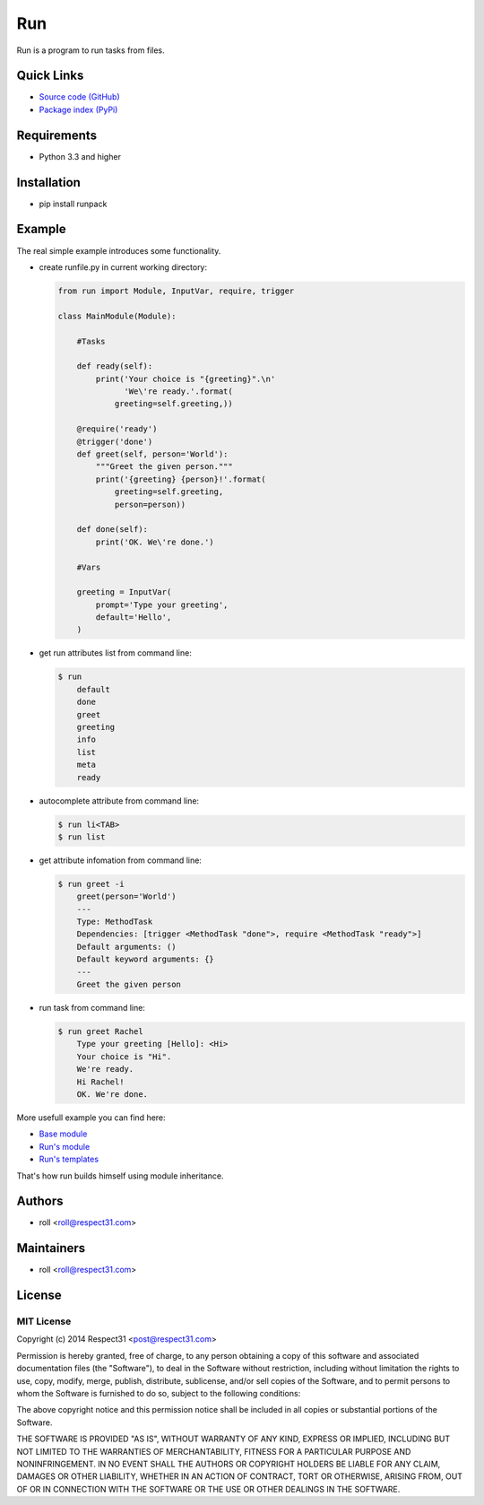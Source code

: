 .. DO NOT CHANGE THIS FILE. SOURCE IS IN "_sources" DIRECTORY.

Run
=====================
Run is a program to run tasks from files.

.. image:: https://secure.travis-ci.org/respect31/run.png?branch=master 
     :target: https://travis-ci.org/respect31/run 
     :alt: build
.. image:: https://coveralls.io/repos/respect31/run/badge.png?branch=master 
     :target: https://coveralls.io/r/respect31/run  
     :alt: coverage
.. image:: http://b.repl.ca/v1/docs-uploaded-brightgreen.png
     :target: http://run.readthedocs.org
     :alt: documentation
     
Quick Links
-----------
- `Source code (GitHub) <https://github.com/respect31/run>`_
- `Package index (PyPi) <https://pypi.python.org/pypi?:action=display&name=runpack>`_

Requirements
------------
- Python 3.3 and higher

Installation
------------
- pip install runpack

Example
-------

The real simple example introduces some functionality. 

- create runfile.py in current working directory:

  .. sourcecode:: python

	from run import Module, InputVar, require, trigger
	
	class MainModule(Module):
	    
	    #Tasks
	    
	    def ready(self):
	        print('Your choice is "{greeting}".\n'
	              'We\'re ready.'.format(
	            greeting=self.greeting,))    
	    
	    @require('ready')
	    @trigger('done')
	    def greet(self, person='World'):
	    	"""Greet the given person."""
	        print('{greeting} {person}!'.format(
	            greeting=self.greeting, 
	            person=person))
	        
	    def done(self):
	        print('OK. We\'re done.')
	        
	    #Vars
	    
	    greeting = InputVar(
	        prompt='Type your greeting',
	        default='Hello',
	    )
	    
- get run attributes list from command line:

  .. sourcecode:: bash

    $ run
	default
	done
	greet
	greeting
	info
	list
	meta
	ready

- autocomplete attribute from command line:

  .. sourcecode:: bash

    $ run li<TAB>
    $ run list
    
- get attribute infomation from command line:

  .. sourcecode:: bash

    $ run greet -i
	greet(person='World')
	---
	Type: MethodTask
	Dependencies: [trigger <MethodTask "done">, require <MethodTask "ready">]
	Default arguments: ()
	Default keyword arguments: {}
	---
	Greet the given person


- run task from command line:

  .. sourcecode:: bash

    $ run greet Rachel
	Type your greeting [Hello]: <Hi>
	Your choice is "Hi".
	We're ready.
	Hi Rachel!
	OK. We're done.
	
More usefull example you can find here:

- `Base module <https://github.com/respect31/packgram/blob/master/packgram/manage/python.py>`_
- `Run's module <https://github.com/respect31/run/blob/master/runfile.py>`_
- `Run's templates <https://github.com/respect31/run/tree/master/_sources>`_

That's how run builds himself using module inheritance.
        
Authors
-------
- roll <roll@respect31.com>

Maintainers
-----------
- roll <roll@respect31.com>

License
-------
MIT License
`````````````
Copyright (c) 2014 Respect31 <post@respect31.com>

Permission is hereby granted, free of charge, to any person obtaining a copy
of this software and associated documentation files (the "Software"), to deal
in the Software without restriction, including without limitation the rights
to use, copy, modify, merge, publish, distribute, sublicense, and/or sell
copies of the Software, and to permit persons to whom the Software is
furnished to do so, subject to the following conditions:

The above copyright notice and this permission notice shall be included in
all copies or substantial portions of the Software.

THE SOFTWARE IS PROVIDED "AS IS", WITHOUT WARRANTY OF ANY KIND, EXPRESS OR
IMPLIED, INCLUDING BUT NOT LIMITED TO THE WARRANTIES OF MERCHANTABILITY,
FITNESS FOR A PARTICULAR PURPOSE AND NONINFRINGEMENT. IN NO EVENT SHALL THE
AUTHORS OR COPYRIGHT HOLDERS BE LIABLE FOR ANY CLAIM, DAMAGES OR OTHER
LIABILITY, WHETHER IN AN ACTION OF CONTRACT, TORT OR OTHERWISE, ARISING FROM,
OUT OF OR IN CONNECTION WITH THE SOFTWARE OR THE USE OR OTHER DEALINGS IN
THE SOFTWARE.